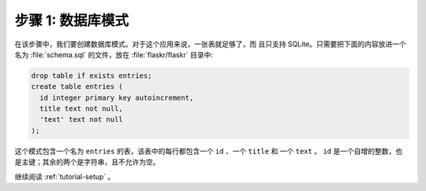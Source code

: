 .. _tutorial-schema:

步骤 1: 数据库模式
=======================

在该步骤中，我们要创建数据库模式。对于这个应用来说，一张表就足够了，而
且只支持 SQLite。只需要把下面的内容放进一个名为
:file:`schema.sql` 的文件，放在 :file:`flaskr/flaskr` 目录中:

.. sourcecode:: sql

    drop table if exists entries;
    create table entries (
      id integer primary key autoincrement,
      title text not null,
      'text' text not null
    );

这个模式包含一个名为 ``entries`` 的表，该表中的每行都包含一个
``id`` 、一个 ``title`` 和 一个 ``text`` 。 ``id`` 是一个自增的整数，也
是主键；其余的两个是字符串，且不允许为空。


继续阅读 :ref:`tutorial-setup` 。
